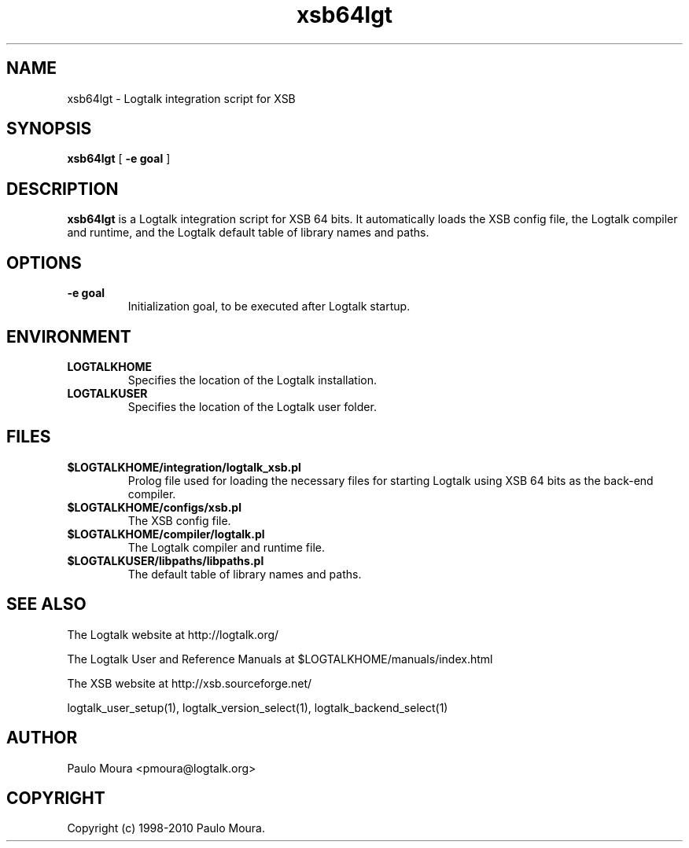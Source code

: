 .TH xsb64lgt 1 "June 10, 2010" "Logtalk 2.40.0" "Logtalk Documentation"

.SH NAME
xsb64lgt \- Logtalk integration script for XSB

.SH SYNOPSIS
.B xsb64lgt
[
.BI \-e\ goal
]

.SH DESCRIPTION
\f3xsb64lgt\f1 is a Logtalk integration script for XSB 64 bits. It automatically loads the XSB config file, the Logtalk compiler and runtime, and the Logtalk default table of library names and paths.

.SH OPTIONS
.TP
.BI \-e\ goal
Initialization goal, to be executed after Logtalk startup.

.SH ENVIRONMENT
.TP
.B LOGTALKHOME
Specifies the location of the Logtalk installation.
.TP
.B LOGTALKUSER
Specifies the location of the Logtalk user folder.

.SH FILES
.TP
.BI $LOGTALKHOME/integration/logtalk_xsb.pl
Prolog file used for loading the necessary files for starting Logtalk using XSB 64 bits as the back-end compiler.
.TP
.BI $LOGTALKHOME/configs/xsb.pl
The XSB config file.
.TP
.BI $LOGTALKHOME/compiler/logtalk.pl
The Logtalk compiler and runtime file.
.TP
.BI $LOGTALKUSER/libpaths/libpaths.pl
The default table of library names and paths.

.SH "SEE ALSO"
The Logtalk website at http://logtalk.org/
.PP
The Logtalk User and Reference Manuals at $LOGTALKHOME/manuals/index.html
.PP
The XSB website at http://xsb.sourceforge.net/
.PP
logtalk_user_setup(1),\ logtalk_version_select(1),\ logtalk_backend_select(1)

.SH AUTHOR
Paulo Moura <pmoura@logtalk.org>

.SH COPYRIGHT
Copyright (c) 1998-2010 Paulo Moura.
